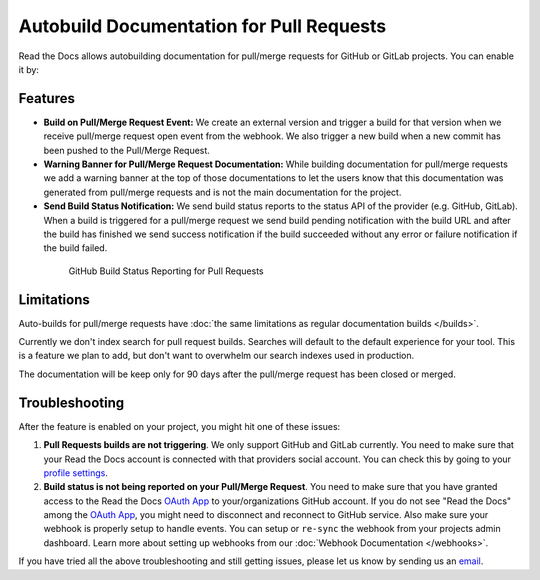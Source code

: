 Autobuild Documentation for Pull Requests
=========================================

Read the Docs allows autobuilding documentation for pull/merge requests for GitHub or GitLab projects.
You can enable it by: 

.. tabs::

   .. tab:: |org_brand|

      You can turn PR builds on and off via an admin setting:

      * Go to :guilabel:`Admin > Advanced settings`
      * Enable the :guilabel:`Build pull requests for this project` option

   .. tab:: |com_brand|

      This feature is enabled by a feature flag currently in testing.
      You can reach our support at support@readthedocs.com to ask for it to be enabled.

      Once it is enabled you can turn it off and on by:

      * Go to :guilabel:`Admin > Advanced settings`
      * Enable the :guilabel:`Build pull requests for this project` option

Features
--------

- **Build on Pull/Merge Request Event:** We create an external version and trigger a build for that version
  when we receive pull/merge request open event from the webhook.
  We also trigger a new build when a new commit has been pushed to the Pull/Merge Request.

- **Warning Banner for Pull/Merge Request Documentation:** While building documentation for pull/merge requests
  we add a warning banner at the top of those documentations to let the users know that
  this documentation was generated from pull/merge requests and is not the main documentation for the project.

- **Send Build Status Notification:** We send build status reports to the status API of the provider (e.g. GitHub, GitLab).
  When a build is triggered for a pull/merge request we send build pending notification with the build URL
  and after the build has finished we send success notification if the build succeeded without any error
  or failure notification if the build failed.

.. figure:: ../_static/images/guides/github-build-status-reporting.gif
    :align: center
    :alt: GitHub Build Status Reporting for Pull Requests.
    :figwidth: 80%
    :target: ../_static/images/guides/github-build-status-reporting.gif

    GitHub Build Status Reporting for Pull Requests

Limitations
-----------

Auto-builds for pull/merge requests have
:doc:`the same limitations as regular documentation builds </builds>`.

Currently we don't index search for pull request builds.
Searches will default to the default experience for your tool.
This is a feature we plan to add,
but don't want to overwhelm our search indexes used in production.

The documentation will be keep only for 90 days after the pull/merge request has been closed or merged.

Troubleshooting
---------------

After the feature is enabled on your project,
you might hit one of these issues:

#. **Pull Requests builds are not triggering**.
   We only support GitHub and GitLab currently. You need to make sure
   that your Read the Docs account is connected with that providers social account.
   You can check this by going to your `profile settings`_.

#. **Build status is not being reported on your Pull/Merge Request**.
   You need to make sure that you have granted access to the Read the Docs
   `OAuth App`_ to your/organizations GitHub account. If you do not see "Read the Docs"
   among the `OAuth App`_, you might need to disconnect and reconnect to GitHub service.
   Also make sure your webhook is properly setup
   to handle events. You can setup or ``re-sync`` the webhook from your projects admin dashboard.
   Learn more about setting up webhooks from our :doc:`Webhook Documentation </webhooks>`.

If you have tried all the above troubleshooting and still getting issues,
please let us know by sending us an `email <mailto:support@readthedocs.org>`__.

.. _profile settings: https://readthedocs.org/accounts/social/connections/
.. _OAuth App: https://github.com/settings/applications
